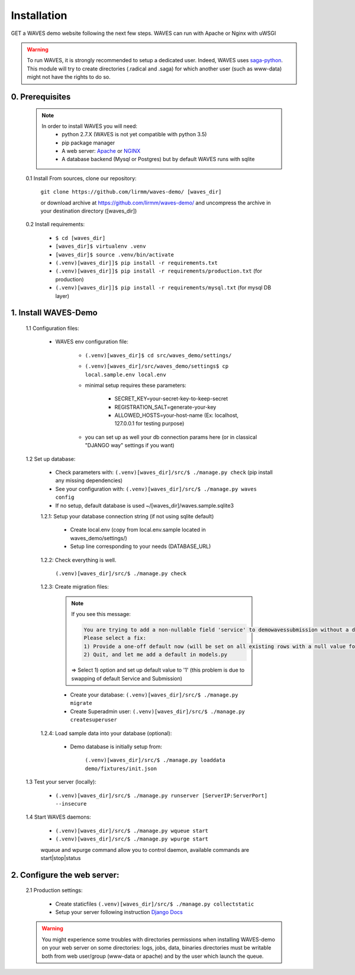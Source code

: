 Installation
============

GET a WAVES demo website following the next few steps. WAVES can run with Apache or Nginx with uWSGI

.. WARNING::
    To run WAVES, it is strongly recommended to setup a dedicated user. Indeed, WAVES uses
    `saga-python <https://github.com/radical-cybertools/saga-python/>`_.
    This module will try to create directories (.radical and .saga) for which another user (such as www-data) might not have the rights to do so.


0. Prerequisites
----------------
    .. note::
        In order to install WAVES you will need:
            - python 2.7.X (WAVES is not yet compatible with python 3.5)
            - pip package manager
            - A web server: `Apache <https://httpd.apache.org/>`_ or `NGINX <https://nginx.org/>`_
            - A database backend (Mysql or Postgres) but by default WAVES runs with sqlite

    0.1 Install From sources, clone our repository:

        ``git clone https://github.com/lirmm/waves-demo/ [waves_dir]``

        or download archive at https://github.com/lirmm/waves-demo/ and uncompress the archive in your destination directory ([waves_dir])

    0.2 Install requirements:

        - ``$ cd [waves_dir]``
        - ``[waves_dir]$ virtualenv .venv``
        - ``[waves_dir]$ source .venv/bin/activate``
        - ``(.venv)[waves_dir]]$ pip install -r requirements.txt``
        - ``(.venv)[waves_dir]]$ pip install -r requirements/production.txt`` (for production)
        - ``(.venv)[waves_dir]]$ pip install -r requirements/mysql.txt`` (for mysql DB layer)


1. Install WAVES-Demo
---------------------

    1.1 Configuration files:

        - WAVES env configuration file:

            - ``(.venv)[waves_dir]$ cd src/waves_demo/settings/``
            - ``(.venv)[waves_dir]/src/waves_demo/settings$ cp local.sample.env local.env``
            - minimal setup requires these parameters:

                - SECRET_KEY=your-secret-key-to-keep-secret
                - REGISTRATION_SALT=generate-your-key
                - ALLOWED_HOSTS=your-host-name (Ex: localhost, 127.0.0.1 for testing purpose)
            - you can set up as well your db connection params here (or in classical "DJANGO way" settings if you want)

    1.2 Set up database:

        - Check parameters with: ``(.venv)[waves_dir]/src/$ ./manage.py check`` (pip install any missing dependencies)
        - See your configuration with: ``(.venv)[waves_dir]/src/$ ./manage.py waves config``
        - If no setup, default database is used ~/[waves_dir]/waves.sample.sqlite3

        1.2.1: Setup your database connection string (if not using sqlite default)

            - Create local.env (copy from local.env.sample located in waves_demo/settings/)
            - Setup line corresponding to your needs (DATABASE_URL)

        1.2.2: Check everything is well.

            ``(.venv)[waves_dir]/src/$ ./manage.py check``

        1.2.3: Create migration files:

            .. note::

                If you see this message:

                .. code-block:: bash

                    You are trying to add a non-nullable field 'service' to demowavessubmission without a default; we can't do that (the database needs something to populate existing rows).
                    Please select a fix:
                    1) Provide a one-off default now (will be set on all existing rows with a null value for this column)
                    2) Quit, and let me add a default in models.py

                => Select 1) option and set up default value to '1' (this problem is due to swapping of default Service and Submission)

            - Create your database: ``(.venv)[waves_dir]/src/$ ./manage.py migrate``
            - Create Superadmin user: ``(.venv)[waves_dir]/src/$ ./manage.py createsuperuser``

        1.2.4: Load sample data into your database (optional):

            - Demo database is initially setup from:

                ``(.venv)[waves_dir]/src/$ ./manage.py loaddata demo/fixtures/init.json``


    1.3 Test your server (locally):

        - ``(.venv)[waves_dir]/src/$ ./manage.py runserver [ServerIP:ServerPort] --insecure``


    1.4 Start WAVES daemons:

        - ``(.venv)[waves_dir]/src/$ ./manage.py wqueue start``
        - ``(.venv)[waves_dir]/src/$ ./manage.py wpurge start``

        .. note::

        wqueue and wpurge command allow you to control daemon, available commands are start|stop|status


2. Configure the web server:
-----------------------------

    2.1 Production settings:

        - Create staticfiles ``(.venv)[waves_dir]/src/$ ./manage.py collectstatic``
        - Setup your server following instruction `Django Docs <https://docs.djangoproject.com/fr/1.11/howto/deployment/wsgi/>`_

        .. seealso:: UWSGI configuration at `<http://uwsgi-docs.readthedocs.io/>`_

        .. seealso:: APACHE `<http://uwsgi-docs.readthedocs.io/en/latest/Apache.html>`_

        .. seealso:: NGINX `<http://uwsgi-docs.readthedocs.io/en/latest/tutorials/Django_and_nginx.html>`_


    .. warning::

        You might experience some troubles with directories permissions when installing WAVES-demo on your web server
        on some directories:
        logs, jobs, data, binaries directories must be writable both from web user/group (www-data or apache) and by the user which launch the queue.
